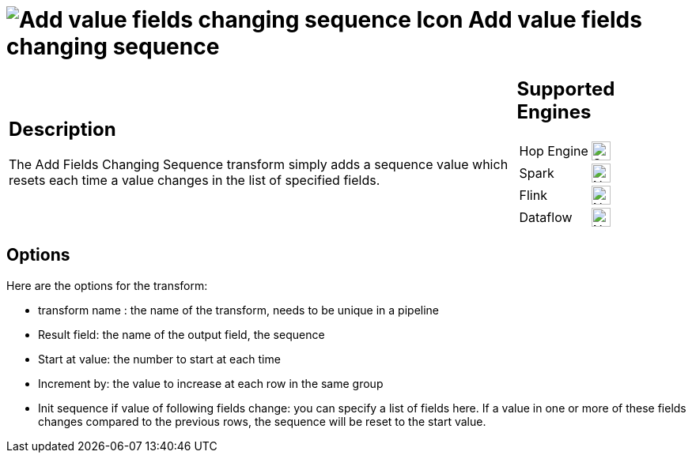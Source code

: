 ////
Licensed to the Apache Software Foundation (ASF) under one
or more contributor license agreements.  See the NOTICE file
distributed with this work for additional information
regarding copyright ownership.  The ASF licenses this file
to you under the Apache License, Version 2.0 (the
"License"); you may not use this file except in compliance
with the License.  You may obtain a copy of the License at
  http://www.apache.org/licenses/LICENSE-2.0
Unless required by applicable law or agreed to in writing,
software distributed under the License is distributed on an
"AS IS" BASIS, WITHOUT WARRANTIES OR CONDITIONS OF ANY
KIND, either express or implied.  See the License for the
specific language governing permissions and limitations
under the License.
////
:documentationPath: /pipeline/transforms/
:language: en_US
:description: The Add Fields Changing Sequence transform simply adds a sequence value which resets each time a value changes in the list of specified fields.

= image:transforms/icons/fieldschangesequence.svg[Add value fields changing sequence Icon, role="image-doc-icon"] Add value fields changing sequence

[%noheader,cols="3a,1a", role="table-no-borders" ]
|===
|
== Description

The Add Fields Changing Sequence transform simply adds a sequence value which resets each time a value changes in the list of specified fields.
|
== Supported Engines
[%noheader,cols="2,1a",frame=none, role="table-supported-engines"]
!===
!Hop Engine! image:check_mark.svg[Supported, 24]
!Spark! image:cross.svg[Not Supported, 24]
!Flink! image:cross.svg[Not Supported, 24]
!Dataflow! image:cross.svg[Not Supported, 24]
!===
|===


== Options

Here are the options for the transform:

* transform name : the name of the transform, needs to be unique in a pipeline
* Result field: the name of the output field, the sequence
* Start at value: the number to start at each time
* Increment by: the value to increase at each row in the same group
* Init sequence if value of following fields change: you can specify a list of fields here.
If a value in one or more of these fields changes compared to the previous rows, the sequence will be reset to the start value.
